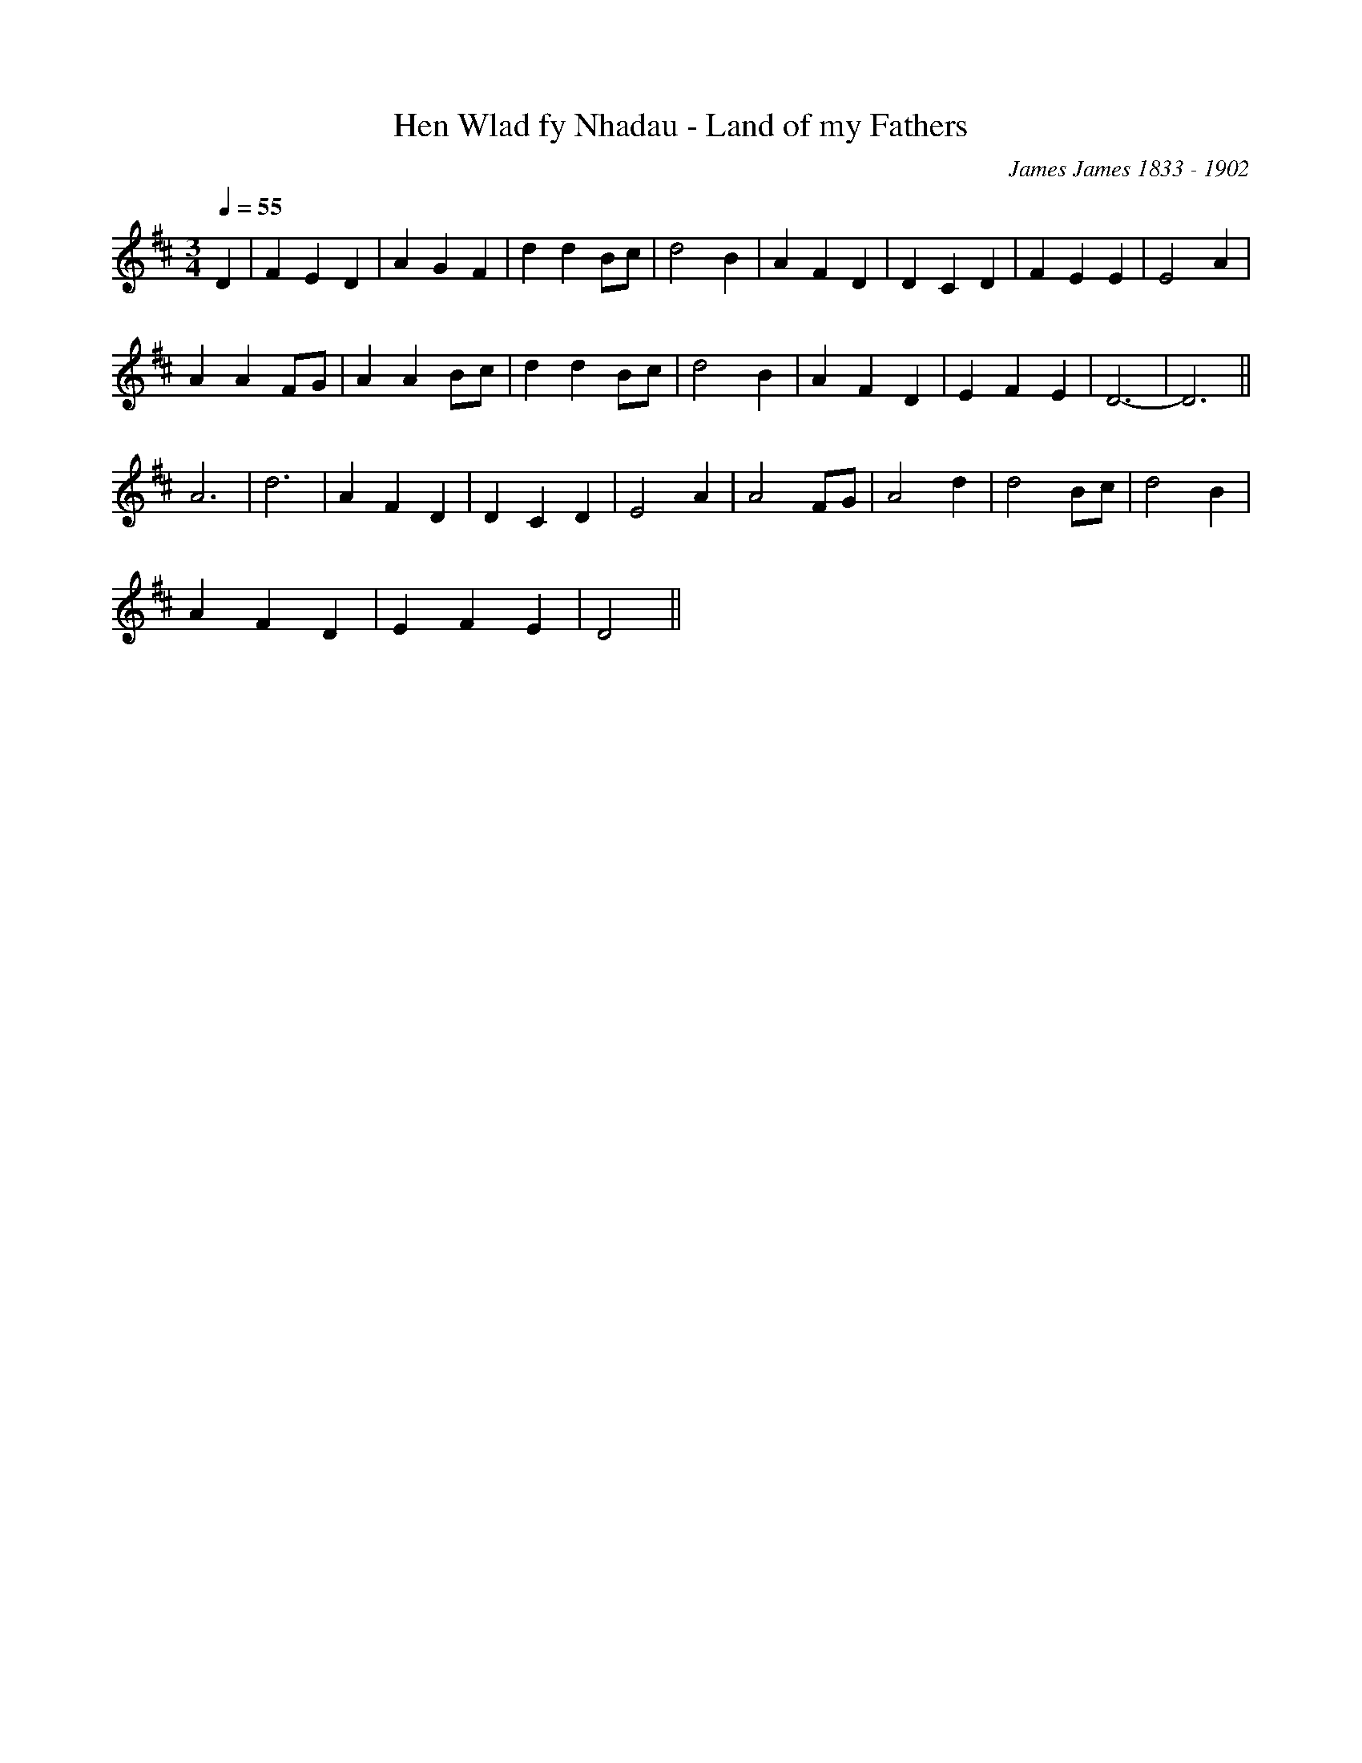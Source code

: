 X:29
T:Hen Wlad fy Nhadau - Land of my Fathers
M:3/4
L:1/4
Q:55
C:James James 1833 - 1902
R:Anthem
K:D
D | F E D | A G F | d d B/2c/2 | d2 B | A F D | D C D | F E E | E2 A |
A A F/2G/2 | A A B/2c/2 | d d B/2c/2 | d2 B | A F D | E F E | D3- | D3 ||
A3 | d3 | A F D | D C D | E2 A | A2 F/2G/2 | A2 d | d2 B/2c/2 | d2 B |
A F D | E F E | D2 ||
